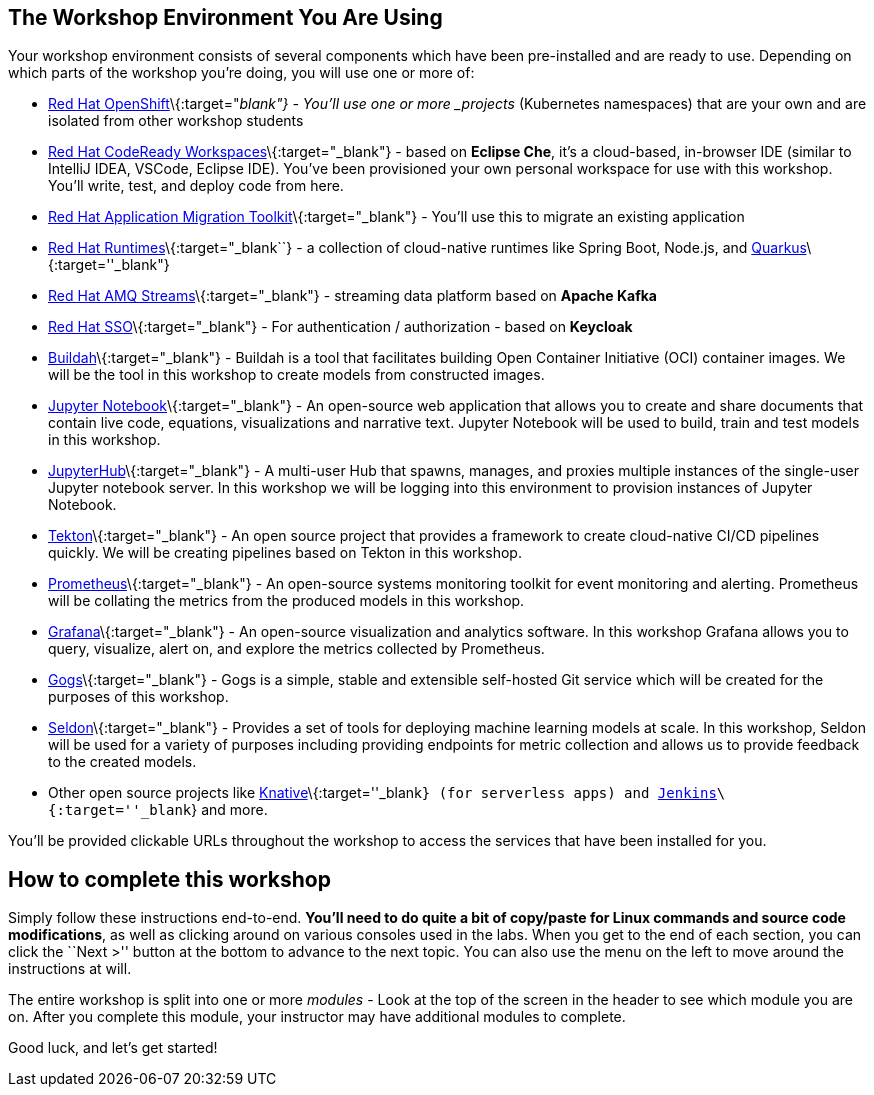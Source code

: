 == The Workshop Environment You Are Using
 
Your workshop environment consists of several components which have been
pre-installed and are ready to use. Depending on which parts of the
workshop you’re doing, you will use one or more of:
 
* https://www.openshift.com/[Red Hat OpenShift]\{:target="_blank"} -
You’ll use one or more _projects_ (Kubernetes namespaces) that are your
own and are isolated from other workshop students
* https://developers.redhat.com/products/codeready-workspaces/overview[Red
Hat CodeReady Workspaces]\{:target="_blank"} - based on *Eclipse Che*,
it’s a cloud-based, in-browser IDE (similar to IntelliJ IDEA, VSCode,
Eclipse IDE). You’ve been provisioned your own personal workspace for
use with this workshop. You’ll write, test, and deploy code from here.
* https://developers.redhat.com/products/rhamt[Red Hat Application
Migration Toolkit]\{:target="_blank"} - You’ll use this to migrate an
existing application
* https://www.redhat.com/en/products/runtimes[Red Hat
Runtimes]\{:target="_blank``} - a collection of cloud-native runtimes
like Spring Boot, Node.js, and
https://quarkus.io[Quarkus]\{:target=''_blank"}
* https://www.redhat.com/en/technologies/jboss-middleware/amq[Red Hat
AMQ Streams]\{:target="_blank"} - streaming data platform based on
*Apache Kafka*
* https://access.redhat.com/products/red-hat-single-sign-on[Red Hat
SSO]\{:target="_blank"} - For authentication / authorization - based on
*Keycloak*
* https://buildah.io/[Buildah]\{:target="_blank"} - Buildah is a tool that facilitates building Open Container Initiative (OCI) container images. We will be the tool in this workshop to create models from constructed images.
* https://jupyter.org/[Jupyter Notebook]\{:target="_blank"} - An open-source web application that allows you to create and share documents that contain live code, equations, visualizations and narrative text. Jupyter Notebook will be used to build, train and test models in this workshop.
* https://jupyterhub.readthedocs.io/en/stable/[JupyterHub]\{:target="_blank"} - A multi-user Hub that spawns, manages, and proxies multiple instances of the single-user Jupyter notebook server. In this workshop we will be logging into this environment to provision instances of Jupyter Notebook.
* https://www.openshift.com/learn/topics/pipelines[Tekton]\{:target="_blank"} - An open source project that provides a framework to create cloud-native CI/CD pipelines quickly. We will be creating pipelines based on Tekton in this workshop.
* https://www.openshift.com/blog/configure-openshift-metrics-with-prometheus-backed-by-openshift-container-storage[Prometheus]\{:target="_blank"} - An open-source systems monitoring toolkit for event monitoring and alerting. Prometheus will be collating the metrics from the produced models in this workshop.
* https://www.redhat.com/en/blog/custom-grafana-dashboards-red-hat-openshift-container-platform-4[Grafana]\{:target="_blank"} - An open-source visualization and analytics software. In this workshop Grafana allows you to query, visualize, alert on, and explore the metrics collected by Prometheus.
* https://github.com/gogs/gogs[Gogs]\{:target="_blank"} - Gogs is a simple, stable and extensible self-hosted Git service which will be created for the purposes of this workshop.
* https://www.seldon.io/[Seldon]\{:target="_blank"} - Provides a set of tools for deploying machine learning models at scale. In this workshop, Seldon will be used for a variety of purposes including providing endpoints for metric collection and allows us to provide feedback to the created models.
* Other open source projects like
https://knative.dev[Knative]\{:target=''_blank``} (for serverless apps) and https://jenkins.io/[Jenkins]\{:target=''_blank``} and more.
 
You’ll be provided clickable URLs throughout the workshop to access the
services that have been installed for you.
 
== How to complete this workshop
 
Simply follow these instructions end-to-end. *You’ll need to do quite a
bit of copy/paste for Linux commands and source code modifications*, as
well as clicking around on various consoles used in the labs. When you
get to the end of each section, you can click the ``Next >'' button at
the bottom to advance to the next topic. You can also use the menu on
the left to move around the instructions at will.
 
The entire workshop is split into one or more _modules_ - Look at the
top of the screen in the header to see which module you are on. After
you complete this module, your instructor may have additional modules to
complete.
 
Good luck, and let’s get started!
